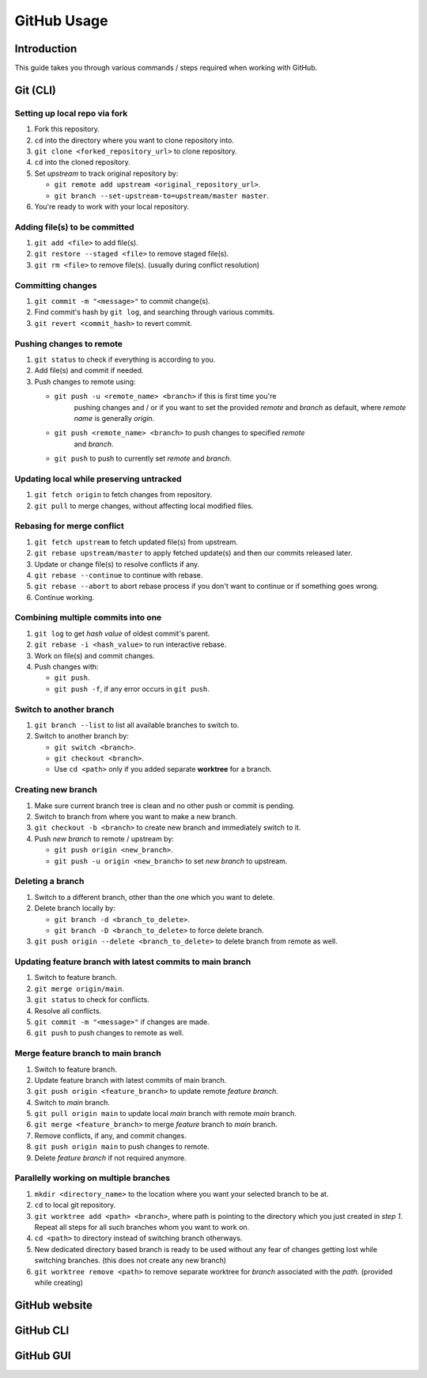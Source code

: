 ############
GitHub Usage
############

Introduction
************
This guide takes you through various commands / steps required when working
with GitHub.

Git (CLI)
*********
Setting up local repo via fork
==============================
1. Fork this repository.
2. ``cd`` into the directory where you want to clone repository into.
3. ``git clone <forked_repository_url>`` to clone repository.
4. ``cd`` into the cloned repository.
5. Set *upstream* to track original repository by:
   
   * ``git remote add upstream <original_repository_url>``.
   * ``git branch --set-upstream-to=upstream/master master``.
6. You're ready to work with your local repository.

Adding file(s) to be committed
==============================
1. ``git add <file>`` to add file(s).
2. ``git restore --staged <file>`` to remove staged file(s).
3. ``git rm <file>`` to remove file(s). (usually during conflict resolution)

Committing changes
==================
1. ``git commit -m "<message>"`` to commit change(s).
2. Find commit's hash by ``git log``, and searching through various commits.
3. ``git revert <commit_hash>`` to revert commit.

Pushing changes to remote
=========================
1. ``git status`` to check if everything is according to you.
2. Add file(s) and commit if needed.
3. Push changes to remote using:
   
   * ``git push -u <remote_name> <branch>`` if this is first time you're
      pushing changes and / or if you want to set the provided *remote* and
      *branch* as default, where *remote name* is generally *origin*.
   * ``git push <remote_name> <branch>`` to push changes to specified *remote*
      and *branch*.
   * ``git push`` to push to currently set *remote* and *branch*.

Updating local while preserving untracked
=========================================
1. ``git fetch origin`` to fetch changes from repository.
2. ``git pull`` to merge changes, without affecting local modified files.

Rebasing for merge conflict
===========================
1. ``git fetch upstream`` to fetch updated file(s) from upstream.
2. ``git rebase upstream/master`` to apply fetched update(s) and then our
   commits released later.
3. Update or change file(s) to resolve conflicts if any.
4. ``git rebase --continue`` to continue with rebase.
5. ``git rebase --abort`` to abort rebase process if you don't want to continue
   or if something goes wrong.
6. Continue working.

Combining multiple commits into one
===================================
1. ``git log`` to get *hash value* of oldest commit's parent.
2. ``git rebase -i <hash_value>`` to run interactive rebase.
3. Work on file(s) and commit changes.
4. Push changes with:
   
   * ``git push``.
   * ``git push -f``, if any error occurs in ``git push``.

Switch to another branch
========================
1. ``git branch --list`` to list all available branches to switch to.
2. Switch to another branch by:
   
   * ``git switch <branch>``.
   * ``git checkout <branch>``.
   * Use ``cd <path>`` only if you added separate **worktree** for a branch.

Creating new branch
===================
1. Make sure current branch tree is clean and no other push or commit is
   pending.
2. Switch to branch from where you want to make a new branch.
3. ``git checkout -b <branch>`` to create new branch and immediately switch
   to it.
4. Push *new branch* to remote / upstream by:
   
   * ``git push origin <new_branch>``.
   * ``git push -u origin <new_branch>`` to set *new branch* to upstream.

Deleting a branch
=================
1. Switch to a different branch, other than the one which you want to delete.
2. Delete branch locally by:
   
   * ``git branch -d <branch_to_delete>``.
   * ``git branch -D <branch_to_delete>`` to force delete branch.
3. ``git push origin --delete <branch_to_delete>`` to delete branch from
   remote as well.

Updating feature branch with latest commits to main branch
==========================================================
1. Switch to feature branch.
2. ``git merge origin/main``.
3. ``git status`` to check for conflicts.
4. Resolve all conflicts.
5. ``git commit -m "<message>"`` if changes are made.
6. ``git push`` to push changes to remote as well.

Merge feature branch to main branch
===================================
1. Switch to feature branch.
2. Update feature branch with latest commits of main branch.
3. ``git push origin <feature_branch>`` to update remote *feature branch*.
4. Switch to *main* branch.
5. ``git pull origin main`` to update local *main* branch with remote *main*
   branch.
6. ``git merge <feature_branch>`` to merge *feature* branch to *main* branch.
7. Remove conflicts, if any, and commit changes.
8. ``git push origin main`` to push changes to remote.
9. Delete *feature branch* if not required anymore.

Parallelly working on multiple branches
=======================================
1. ``mkdir <directory_name>`` to the location where you want your selected
   branch to be at.
2. ``cd`` to local git repository.
3. ``git worktree add <path> <branch>``, where path is pointing to the
   directory which you just created in *step 1*. Repeat all steps for all such
   branches whom you want to work on.
4. ``cd <path>`` to directory instead of switching branch otherways.
5. New dedicated directory based branch is ready to be used without any fear
   of changes getting lost while switching branches. (this does not create any
   new branch)
6. ``git worktree remove <path>`` to remove separate worktree for *branch*
   associated with the *path*. (provided while creating)

GitHub website
**************

GitHub CLI
**********

GitHub GUI
**********
